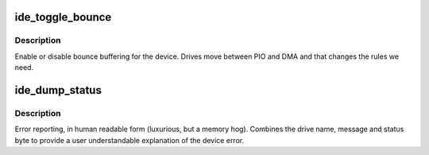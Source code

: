 .. -*- coding: utf-8; mode: rst -*-
.. src-file: drivers/ide/ide-lib.c

.. _`ide_toggle_bounce`:

ide_toggle_bounce
=================

.. c:function:: void ide_toggle_bounce(ide_drive_t *drive, int on)

    handle bounce buffering

    :param ide_drive_t \*drive:
        drive to update

    :param int on:
        on/off boolean

.. _`ide_toggle_bounce.description`:

Description
-----------

Enable or disable bounce buffering for the device. Drives move
between PIO and DMA and that changes the rules we need.

.. _`ide_dump_status`:

ide_dump_status
===============

.. c:function:: u8 ide_dump_status(ide_drive_t *drive, const char *msg, u8 stat)

    translate ATA/ATAPI error

    :param ide_drive_t \*drive:
        drive that status applies to

    :param const char \*msg:
        text message to print

    :param u8 stat:
        status byte to decode

.. _`ide_dump_status.description`:

Description
-----------

Error reporting, in human readable form (luxurious, but a memory hog).
Combines the drive name, message and status byte to provide a
user understandable explanation of the device error.

.. This file was automatic generated / don't edit.


